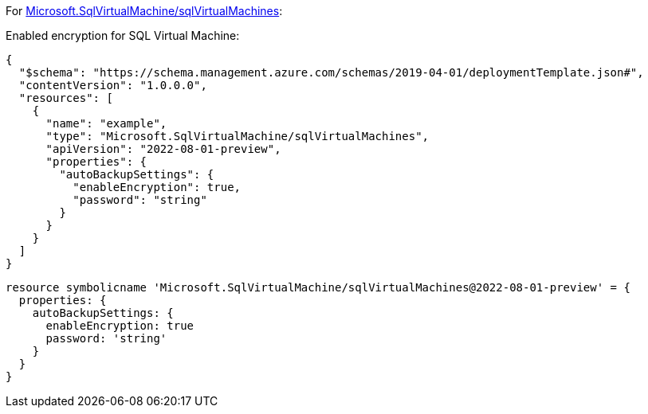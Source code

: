 For https://learn.microsoft.com/en-us/azure/templates/microsoft.sqlvirtualmachine/sqlvirtualmachines[Microsoft.SqlVirtualMachine/sqlVirtualMachines]:

Enabled encryption for SQL Virtual Machine:
[source,json,diff-id=801,diff-type=compliant]
----
{
  "$schema": "https://schema.management.azure.com/schemas/2019-04-01/deploymentTemplate.json#",
  "contentVersion": "1.0.0.0",
  "resources": [
    {
      "name": "example",
      "type": "Microsoft.SqlVirtualMachine/sqlVirtualMachines",
      "apiVersion": "2022-08-01-preview",
      "properties": {
        "autoBackupSettings": {
          "enableEncryption": true,
          "password": "string"
        }
      }
    }
  ]
}
----

[source,bicep,diff-id=811,diff-type=compliant]
----
resource symbolicname 'Microsoft.SqlVirtualMachine/sqlVirtualMachines@2022-08-01-preview' = {
  properties: {
    autoBackupSettings: {
      enableEncryption: true
      password: 'string'
    }
  }
}
----
